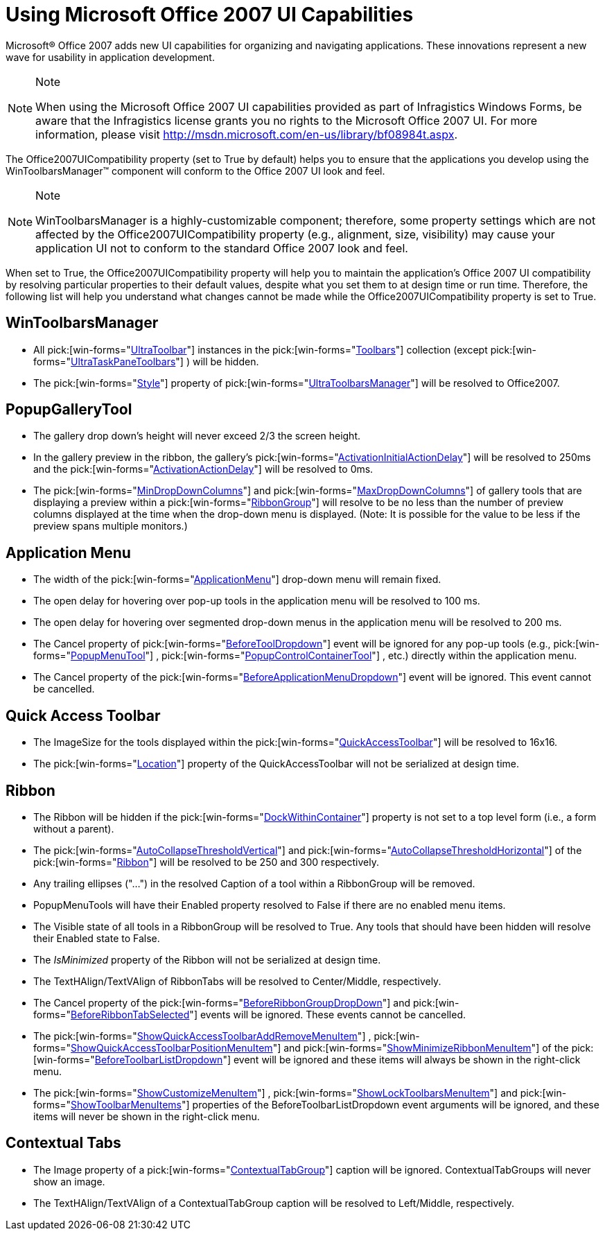 ﻿////

|metadata|
{
    "name": "wintoolbarsmanager-using-microsoft-office-2007-ui-capabilities",
    "controlName": ["WinToolbarsManager"],
    "tags": [],
    "guid": "{36ECC34A-109B-4AA7-A6E5-97F5F980B26E}",  
    "buildFlags": [],
    "createdOn": "2006-09-10T16:16:13Z"
}
|metadata|
////

= Using Microsoft Office 2007 UI Capabilities

Microsoft® Office 2007 adds new UI capabilities for organizing and navigating applications. These innovations represent a new wave for usability in application development.

.Note
[NOTE]
====
When using the Microsoft Office 2007 UI capabilities provided as part of Infragistics Windows Forms, be aware that the Infragistics license grants you no rights to the Microsoft Office 2007 UI. For more information, please visit link:http://msdn.microsoft.com/en-us/library/bf08984t.aspx[http://msdn.microsoft.com/en-us/library/bf08984t.aspx].
====

The Office2007UICompatibility property (set to True by default) helps you to ensure that the applications you develop using the WinToolbarsManager™ component will conform to the Office 2007 UI look and feel.

.Note
[NOTE]
====
WinToolbarsManager is a highly-customizable component; therefore, some property settings which are not affected by the Office2007UICompatibility property (e.g., alignment, size, visibility) may cause your application UI not to conform to the standard Office 2007 look and feel.
====

When set to True, the Office2007UICompatibility property will help you to maintain the application's Office 2007 UI compatibility by resolving particular properties to their default values, despite what you set them to at design time or run time. Therefore, the following list will help you understand what changes cannot be made while the Office2007UICompatibility property is set to True.

== WinToolbarsManager

* All  pick:[win-forms="link:{ApiPlatform}win.ultrawintoolbars{ApiVersion}~infragistics.win.ultrawintoolbars.ultratoolbar.html[UltraToolbar]"]  instances in the  pick:[win-forms="link:{ApiPlatform}win.ultrawintoolbars{ApiVersion}~infragistics.win.ultrawintoolbars.toolbarscollection.html[Toolbars]"]  collection (except  pick:[win-forms="link:{ApiPlatform}win.ultrawintoolbars{ApiVersion}~infragistics.win.ultrawintoolbars.ultrataskpanetoolbar.html[UltraTaskPaneToolbars]"] ) will be hidden.
* The  pick:[win-forms="link:{ApiPlatform}win.ultrawintoolbars{ApiVersion}~infragistics.win.ultrawintoolbars.ultratoolbarsmanager~style.html[Style]"]  property of  pick:[win-forms="link:{ApiPlatform}win.ultrawintoolbars{ApiVersion}~infragistics.win.ultrawintoolbars.ultratoolbarsmanager.html[UltraToolbarsManager]"]  will be resolved to Office2007.

== PopupGalleryTool

* The gallery drop down's height will never exceed 2/3 the screen height.
* In the gallery preview in the ribbon, the gallery's  pick:[win-forms="link:{ApiPlatform}win.ultrawintoolbars{ApiVersion}~infragistics.win.ultrawintoolbars.popupgallerytool~activationinitialactiondelay.html[ActivationInitialActionDelay]"]  will be resolved to 250ms and the  pick:[win-forms="link:{ApiPlatform}win.ultrawintoolbars{ApiVersion}~infragistics.win.ultrawintoolbars.popupgallerytool~activationactiondelay.html[ActivationActionDelay]"]  will be resolved to 0ms.
* The  pick:[win-forms="link:{ApiPlatform}win.ultrawintoolbars{ApiVersion}~infragistics.win.ultrawintoolbars.popupgallerytool~mindropdowncolumns.html[MinDropDownColumns]"]  and  pick:[win-forms="link:{ApiPlatform}win.ultrawintoolbars{ApiVersion}~infragistics.win.ultrawintoolbars.popupgallerytool~maxdropdowncolumns.html[MaxDropDownColumns]"]  of gallery tools that are displaying a preview within a  pick:[win-forms="link:{ApiPlatform}win.ultrawintoolbars{ApiVersion}~infragistics.win.ultrawintoolbars.ribbongroup.html[RibbonGroup]"]  will resolve to be no less than the number of preview columns displayed at the time when the drop-down menu is displayed. (Note: It is possible for the value to be less if the preview spans multiple monitors.)

== Application Menu

* The width of the  pick:[win-forms="link:{ApiPlatform}win.ultrawintoolbars{ApiVersion}~infragistics.win.ultrawintoolbars.applicationmenu.html[ApplicationMenu]"]  drop-down menu will remain fixed.
* The open delay for hovering over pop-up tools in the application menu will be resolved to 100 ms.
* The open delay for hovering over segmented drop-down menus in the application menu will be resolved to 200 ms.
* The Cancel property of  pick:[win-forms="link:{ApiPlatform}win.ultrawintoolbars{ApiVersion}~infragistics.win.ultrawintoolbars.ultratoolbarsmanager~beforetooldropdown_ev.html[BeforeToolDropdown]"]  event will be ignored for any pop-up tools (e.g.,  pick:[win-forms="link:{ApiPlatform}win.ultrawintoolbars{ApiVersion}~infragistics.win.ultrawintoolbars.popupmenutool.html[PopupMenuTool]"] ,  pick:[win-forms="link:{ApiPlatform}win.ultrawintoolbars{ApiVersion}~infragistics.win.ultrawintoolbars.popupcontrolcontainertool.html[PopupControlContainerTool]"] , etc.) directly within the application menu.
* The Cancel property of the  pick:[win-forms="link:{ApiPlatform}win.ultrawintoolbars{ApiVersion}~infragistics.win.ultrawintoolbars.ultratoolbarsmanager~beforeapplicationmenudropdown_ev.html[BeforeApplicationMenuDropdown]"]  event will be ignored. This event cannot be cancelled.

== Quick Access Toolbar

* The ImageSize for the tools displayed within the  pick:[win-forms="link:{ApiPlatform}win.ultrawintoolbars{ApiVersion}~infragistics.win.ultrawintoolbars.quickaccesstoolbar.html[QuickAccessToolbar]"]  will be resolved to 16x16.
* The  pick:[win-forms="link:{ApiPlatform}win.ultrawintoolbars{ApiVersion}~infragistics.win.ultrawintoolbars.quickaccesstoolbar~location.html[Location]"]  property of the QuickAccessToolbar will not be serialized at design time.

== Ribbon

* The Ribbon will be hidden if the  pick:[win-forms="link:{ApiPlatform}win.ultrawintoolbars{ApiVersion}~infragistics.win.ultrawintoolbars.ultratoolbarsmanager~dockwithincontainer.html[DockWithinContainer]"]  property is not set to a top level form (i.e., a form without a parent).
* The  pick:[win-forms="link:{ApiPlatform}win.ultrawintoolbars{ApiVersion}~infragistics.win.ultrawintoolbars.ribbon~autocollapsethresholdvertical.html[AutoCollapseThresholdVertical]"]  and  pick:[win-forms="link:{ApiPlatform}win.ultrawintoolbars{ApiVersion}~infragistics.win.ultrawintoolbars.ribbon~autocollapsethresholdhorizontal.html[AutoCollapseThresholdHorizontal]"]  of the  pick:[win-forms="link:{ApiPlatform}win.ultrawintoolbars{ApiVersion}~infragistics.win.ultrawintoolbars.ribbon.html[Ribbon]"]  will be resolved to be 250 and 300 respectively.
* Any trailing ellipses ("…") in the resolved Caption of a tool within a RibbonGroup will be removed.
* PopupMenuTools will have their Enabled property resolved to False if there are no enabled menu items.
* The Visible state of all tools in a RibbonGroup will be resolved to True. Any tools that should have been hidden will resolve their Enabled state to False.
* The  _IsMinimized_   property of the Ribbon will not be serialized at design time.
* The TextHAlign/TextVAlign of RibbonTabs will be resolved to Center/Middle, respectively.
* The Cancel property of the  pick:[win-forms="link:{ApiPlatform}win.ultrawintoolbars{ApiVersion}~infragistics.win.ultrawintoolbars.ultratoolbarsmanager~beforeribbongroupdropdown_ev.html[BeforeRibbonGroupDropDown]"]  and  pick:[win-forms="link:{ApiPlatform}win.ultrawintoolbars{ApiVersion}~infragistics.win.ultrawintoolbars.ultratoolbarsmanager~beforeribbontabselected_ev.html[BeforeRibbonTabSelected]"]  events will be ignored. These events cannot be cancelled.
* The  pick:[win-forms="link:{ApiPlatform}win.ultrawintoolbars{ApiVersion}~infragistics.win.ultrawintoolbars.beforetoolbarlistdropdowneventargs~showquickaccesstoolbaraddremovemenuitem.html[ShowQuickAccessToolbarAddRemoveMenuItem]"] ,  pick:[win-forms="link:{ApiPlatform}win.ultrawintoolbars{ApiVersion}~infragistics.win.ultrawintoolbars.beforetoolbarlistdropdowneventargs~showquickaccesstoolbarpositionmenuitem.html[ShowQuickAccessToolbarPositionMenuItem]"]  and  pick:[win-forms="link:{ApiPlatform}win.ultrawintoolbars{ApiVersion}~infragistics.win.ultrawintoolbars.beforetoolbarlistdropdowneventargs~showminimizeribbonmenuitem.html[ShowMinimizeRibbonMenuItem]"]  of the  pick:[win-forms="link:{ApiPlatform}win.ultrawintoolbars{ApiVersion}~infragistics.win.ultrawintoolbars.ultratoolbarsmanager~beforetoolbarlistdropdown_ev.html[BeforeToolbarListDropdown]"]  event will be ignored and these items will always be shown in the right-click menu.
* The  pick:[win-forms="link:{ApiPlatform}win.ultrawintoolbars{ApiVersion}~infragistics.win.ultrawintoolbars.beforetoolbarlistdropdowneventargs~showcustomizemenuitem.html[ShowCustomizeMenuItem]"] ,  pick:[win-forms="link:{ApiPlatform}win.ultrawintoolbars{ApiVersion}~infragistics.win.ultrawintoolbars.beforetoolbarlistdropdowneventargs~showlocktoolbarsmenuitem.html[ShowLockToolbarsMenuItem]"]  and  pick:[win-forms="link:{ApiPlatform}win.ultrawintoolbars{ApiVersion}~infragistics.win.ultrawintoolbars.beforetoolbarlistdropdowneventargs~showtoolbarmenuitems.html[ShowToolbarMenuItems]"]  properties of the BeforeToolbarListDropdown event arguments will be ignored, and these items will never be shown in the right-click menu.

== Contextual Tabs

* The Image property of a  pick:[win-forms="link:{ApiPlatform}win.ultrawintoolbars{ApiVersion}~infragistics.win.ultrawintoolbars.contextualtabgroup.html[ContextualTabGroup]"]  caption will be ignored. ContextualTabGroups will never show an image.
* The TextHAlign/TextVAlign of a ContextualTabGroup caption will be resolved to Left/Middle, respectively.